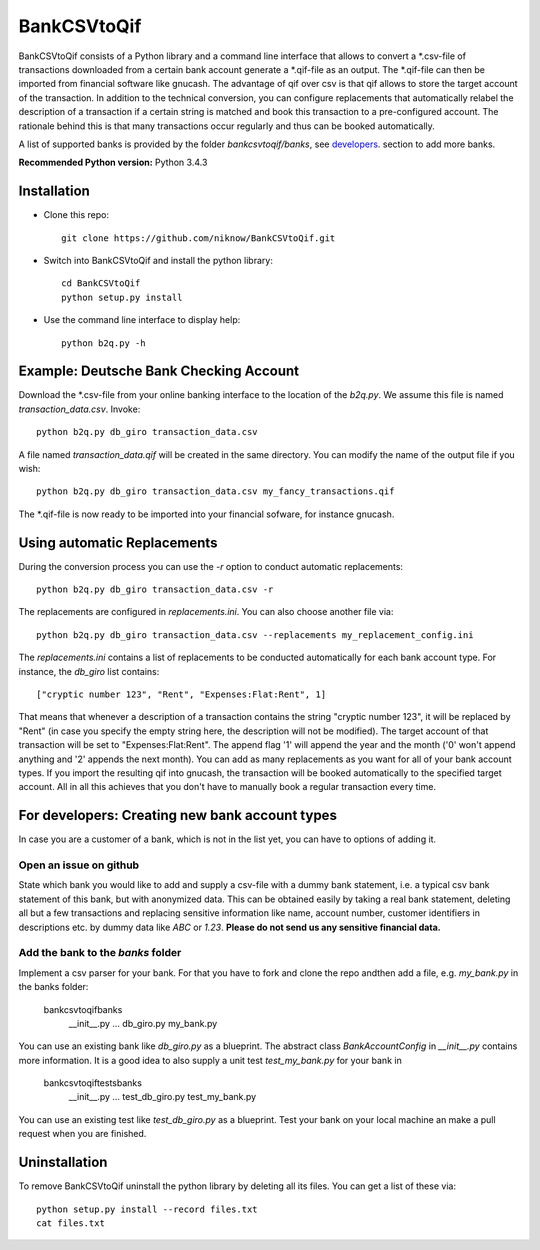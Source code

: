 BankCSVtoQif
=======
.. image:: https://travis-ci.org/niknow/BankCSVtoQif.svg?branch=master
    :target: https://travis-ci.org/niknow/BankCSVtoQif

.. image:: https://coveralls.io/repos/niknow/BankCSVtoQif/badge.svg?branch=master&service=github
  :target: https://coveralls.io/github/niknow/BankCSVtoQif?branch=master


BankCSVtoQif consists of a Python library and a command line interface that allows to convert a *.csv-file
of transactions downloaded from a certain bank account generate a *.qif-file as an output. The *.qif-file can then be
imported from financial software like gnucash. The advantage of qif over csv is that qif allows to store the target
account of the transaction. In addition to the technical conversion, you can configure replacements that automatically
relabel the description of a transaction if a certain string is matched and book this transaction to a pre-configured
account. The rationale behind this is that many transactions occur regularly and thus can be booked automatically. 

A list of supported banks is provided by the folder `bankcsvtoqif/banks`, see developers_. section to add more banks.

**Recommended Python version:** Python 3.4.3

Installation
-------

* Clone this repo::

    git clone https://github.com/niknow/BankCSVtoQif.git

* Switch into BankCSVtoQif and install the python library::

    cd BankCSVtoQif
    python setup.py install

* Use the command line interface to display help::

    python b2q.py -h


Example: Deutsche Bank Checking Account
-------
Download the *.csv-file from your online banking interface to the location of the `b2q.py`. We assume this file
is named `transaction_data.csv`. Invoke::

    python b2q.py db_giro transaction_data.csv

A file named `transaction_data.qif` will be created in the same directory. You can modify the name of the output
file if you wish::

    python b2q.py db_giro transaction_data.csv my_fancy_transactions.qif

The *.qif-file is now ready to be imported into your financial sofware, for instance gnucash.


Using automatic Replacements
-------
During the conversion process you can use the `-r` option to conduct automatic replacements::

    python b2q.py db_giro transaction_data.csv -r

The replacements are configured in `replacements.ini`. You can also choose another file via::

    python b2q.py db_giro transaction_data.csv --replacements my_replacement_config.ini

The `replacements.ini` contains a list of replacements to be conducted automatically for each bank account type. For
instance, the `db_giro` list contains::

    ["cryptic number 123", "Rent", "Expenses:Flat:Rent", 1]

That means that whenever a description of a transaction contains the string "cryptic number 123", it will be
replaced by "Rent" (in case you specify the empty string here, the description will not be modified). The target
account of that transaction will be set to "Expenses:Flat:Rent". The append flag '1' will append the year and the month
('0' won't append anything and '2' appends the next month). You can add as many replacements as you want for all of your
bank account types. If you import the resulting qif into gnucash, the transaction will be booked automatically to the
specified target account. All in all this achieves that you don't have to manually book a regular transaction every time.

.. _developers:

For developers: Creating new bank account types
-------
In case you are a customer of a bank, which is not in the list yet, you can have to options of adding it.

Open an issue on github
~~~~~~~
State which bank you would like to add and supply a csv-file with a dummy bank statement, i.e. a typical csv bank statement of this bank, but with anonymized data. This can be obtained easily by taking a real bank statement, deleting all but a few transactions and replacing sensitive information like name, account number, customer identifiers in descriptions etc. by dummy data like `ABC` or `1.23`. **Please do not send us any sensitive financial data.**

Add the bank to the `banks` folder
~~~~~~~
Implement a csv parser for your bank. For that you have to fork and clone the repo andthen  add a file, e.g. `my_bank.py` in the banks folder:

    bankcsvtoqif\banks
        __init__.py
        ...
        db_giro.py
        my_bank.py

You can use an existing bank like `db_giro.py` as a blueprint. The abstract class `BankAccountConfig` in `__init__.py` contains more information. It is a good idea to also supply a unit test `test_my_bank.py` for your bank in

    bankcsvtoqif\tests\banks
        __init__.py
        ...
        test_db_giro.py
        test_my_bank.py

You can use an existing test like `test_db_giro.py` as a blueprint. Test your bank on your local machine an make a pull request when you are finished.

Uninstallation
-------
To remove BankCSVtoQif uninstall the python library by deleting all its files. You can get a list of these via::

    python setup.py install --record files.txt
    cat files.txt

